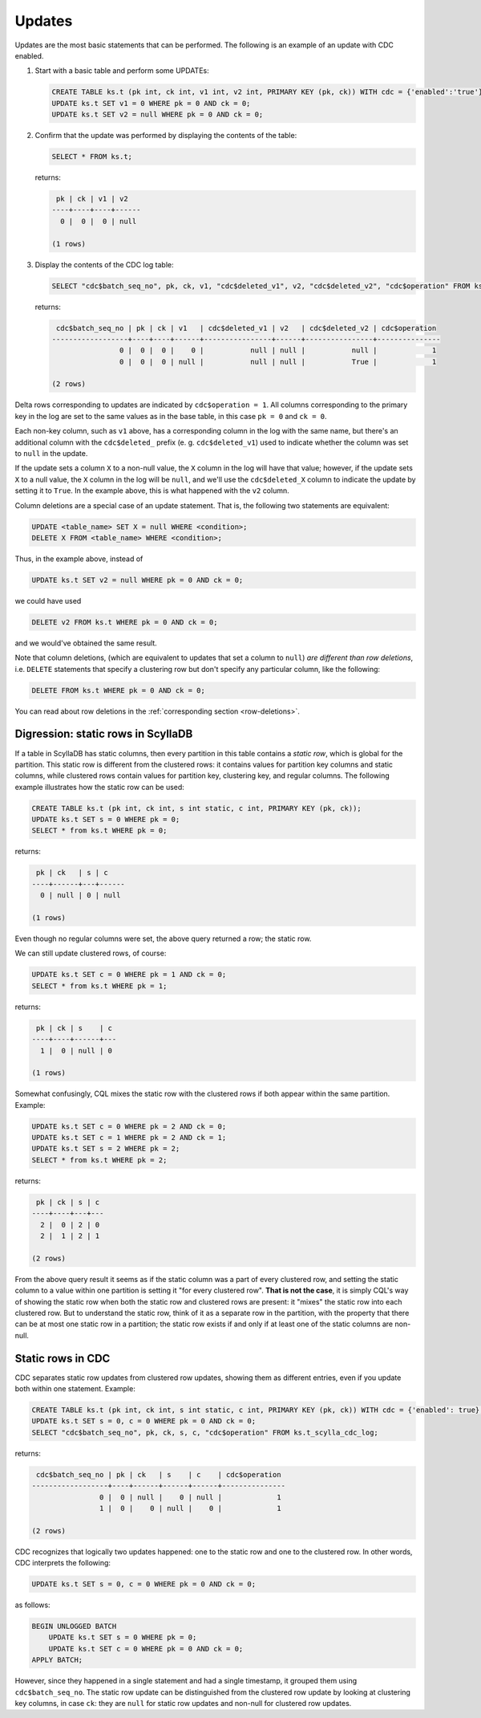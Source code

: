 .. _updates:

Updates
-------

Updates are the most basic statements that can be performed. The following is an example of an update with CDC enabled.

#. Start with a basic table and perform some UPDATEs:

   .. code-block:: cql

       CREATE TABLE ks.t (pk int, ck int, v1 int, v2 int, PRIMARY KEY (pk, ck)) WITH cdc = {'enabled':'true'};
       UPDATE ks.t SET v1 = 0 WHERE pk = 0 AND ck = 0;
       UPDATE ks.t SET v2 = null WHERE pk = 0 AND ck = 0;

#. Confirm that the update was performed by displaying the contents of the table:

   .. code-block:: cql

       SELECT * FROM ks.t;

   returns:

   .. code-block:: none

        pk | ck | v1 | v2
       ----+----+----+------
         0 |  0 |  0 | null

       (1 rows)

#. Display the contents of the CDC log table:

   .. code-block:: cql

       SELECT "cdc$batch_seq_no", pk, ck, v1, "cdc$deleted_v1", v2, "cdc$deleted_v2", "cdc$operation" FROM ks.t_scylla_cdc_log;

   returns:

   .. code-block:: none

        cdc$batch_seq_no | pk | ck | v1   | cdc$deleted_v1 | v2   | cdc$deleted_v2 | cdc$operation
       ------------------+----+----+------+----------------+------+----------------+---------------
                       0 |  0 |  0 |    0 |           null | null |           null |             1
                       0 |  0 |  0 | null |           null | null |           True |             1

       (2 rows)

Delta rows corresponding to updates are indicated by ``cdc$operation = 1``. All columns corresponding to the primary key in the log are set to the same values as in the base table, in this case ``pk = 0`` and ``ck = 0``.

Each non-key column, such as ``v1`` above, has a corresponding column in the log with the same name, but there's an additional column with the ``cdc$deleted_`` prefix (e. g. ``cdc$deleted_v1``) used to indicate whether the column was set to ``null`` in the update.

If the update sets a column ``X`` to a non-null value, the ``X`` column in the log will have that value; however, if the update sets ``X`` to a null value, the ``X`` column in the log will be ``null``, and we'll use the ``cdc$deleted_X`` column to indicate the update by setting it to ``True``. In the example above, this is what happened with the ``v2`` column.

Column deletions are a special case of an update statement. That is, the following two statements are equivalent:

.. code-block:: cql

    UPDATE <table_name> SET X = null WHERE <condition>;
    DELETE X FROM <table_name> WHERE <condition>;

Thus, in the example above, instead of

.. code-block:: cql

    UPDATE ks.t SET v2 = null WHERE pk = 0 AND ck = 0;

we could have used

.. code-block:: cql

    DELETE v2 FROM ks.t WHERE pk = 0 AND ck = 0;

and we would've obtained the same result.

Note that column deletions, (which are equivalent to updates that set a column to ``null``) *are different than row deletions*, i.e. ``DELETE`` statements that specify a clustering row but don't specify any particular column, like the following:

.. code-block:: cql

    DELETE FROM ks.t WHERE pk = 0 AND ck = 0;

You can read about row deletions in the :ref:`corresponding section <row-deletions>`.

Digression: static rows in ScyllaDB
+++++++++++++++++++++++++++++++++++

If a table in ScyllaDB has static columns, then every partition in this table contains a *static row*, which is global for the partition. This static row is different from the clustered rows: it contains values for partition key columns and static columns, while clustered rows contain values for partition key, clustering key, and regular columns. The following example illustrates how the static row can be used:

.. code-block:: cql

    CREATE TABLE ks.t (pk int, ck int, s int static, c int, PRIMARY KEY (pk, ck));
    UPDATE ks.t SET s = 0 WHERE pk = 0;
    SELECT * from ks.t WHERE pk = 0;

returns:

.. code-block:: none

     pk | ck   | s | c
    ----+------+---+------
      0 | null | 0 | null

    (1 rows)

Even though no regular columns were set, the above query returned a row; the static row.

We can still update clustered rows, of course:

.. code-block:: cql

    UPDATE ks.t SET c = 0 WHERE pk = 1 AND ck = 0;
    SELECT * from ks.t WHERE pk = 1;

returns:

.. code-block:: none

     pk | ck | s    | c
    ----+----+------+---
      1 |  0 | null | 0

    (1 rows)

Somewhat confusingly, CQL mixes the static row with the clustered rows if both appear within the same partition. Example:

.. code-block:: cql

    UPDATE ks.t SET c = 0 WHERE pk = 2 AND ck = 0;
    UPDATE ks.t SET c = 1 WHERE pk = 2 AND ck = 1;
    UPDATE ks.t SET s = 2 WHERE pk = 2;
    SELECT * from ks.t WHERE pk = 2;

returns:

.. code-block:: none

     pk | ck | s | c
    ----+----+---+---
      2 |  0 | 2 | 0
      2 |  1 | 2 | 1

    (2 rows)

From the above query result it seems as if the static column was a part of every clustered row, and setting the static column to a value within one partition is setting it "for every clustered row". **That is not the case**, it is simply CQL's way of showing the static row when both the static row and clustered rows are present: it "mixes" the static row into each clustered row. But to understand the static row, think of it as a separate row in the partition, with the property that there can be at most one static row in a partition; the static row exists if and only if at least one of the static columns are non-null.

Static rows in CDC
++++++++++++++++++

CDC separates static row updates from clustered row updates, showing them as different entries, even if you update both within one statement. Example:

.. code-block:: cql

    CREATE TABLE ks.t (pk int, ck int, s int static, c int, PRIMARY KEY (pk, ck)) WITH cdc = {'enabled': true};
    UPDATE ks.t SET s = 0, c = 0 WHERE pk = 0 AND ck = 0;
    SELECT "cdc$batch_seq_no", pk, ck, s, c, "cdc$operation" FROM ks.t_scylla_cdc_log;

returns:

.. code-block:: none

     cdc$batch_seq_no | pk | ck   | s    | c    | cdc$operation
    ------------------+----+------+------+------+---------------
                    0 |  0 | null |    0 | null |             1
                    1 |  0 |    0 | null |    0 |             1

    (2 rows)

CDC recognizes that logically two updates happened: one to the static row and one to the clustered row. In other words, CDC interprets the following:

.. code-block:: cql

    UPDATE ks.t SET s = 0, c = 0 WHERE pk = 0 AND ck = 0;

as follows:

.. code-block:: cql

    BEGIN UNLOGGED BATCH
        UPDATE ks.t SET s = 0 WHERE pk = 0;
        UPDATE ks.t SET c = 0 WHERE pk = 0 AND ck = 0;
    APPLY BATCH;

However, since they happened in a single statement and had a single timestamp, it grouped them using ``cdc$batch_seq_no``. The static row update can be distinguished from the clustered row update by looking at clustering key columns, in case ``ck``: they are ``null`` for static row updates and non-null for clustered row updates.
